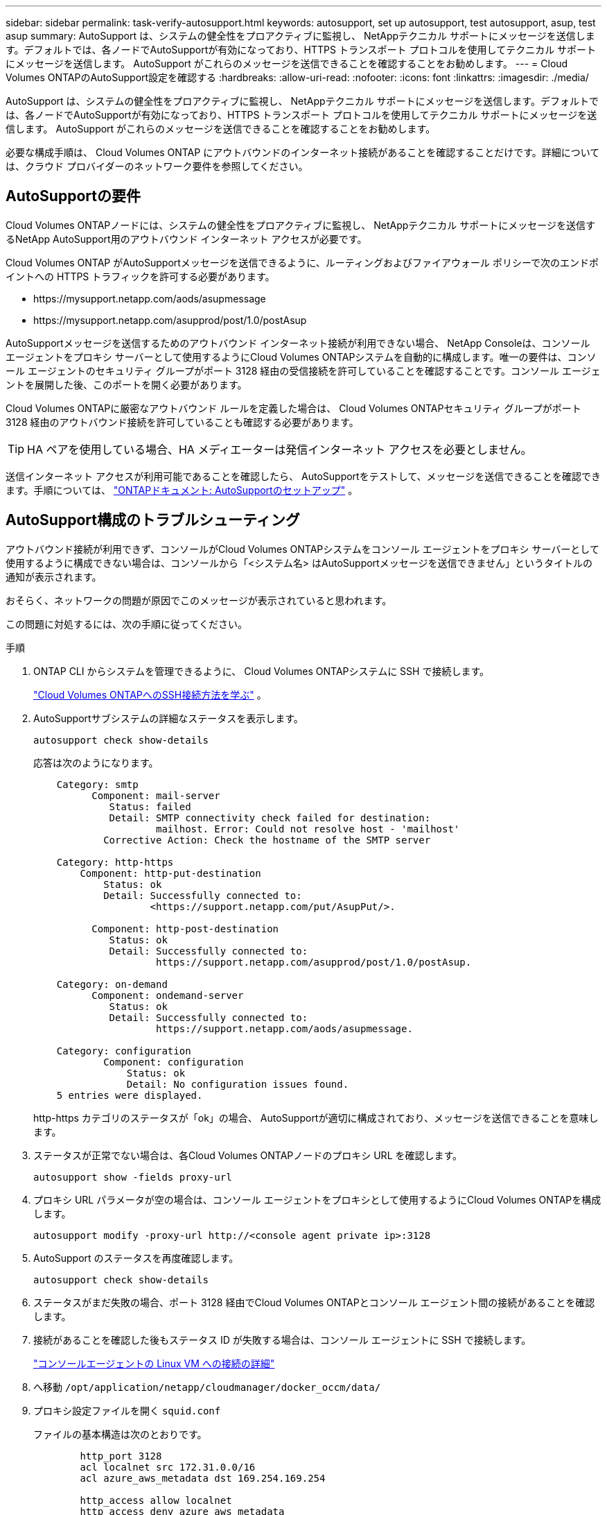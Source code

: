---
sidebar: sidebar 
permalink: task-verify-autosupport.html 
keywords: autosupport, set up autosupport, test autosupport, asup, test asup 
summary: AutoSupport は、システムの健全性をプロアクティブに監視し、 NetAppテクニカル サポートにメッセージを送信します。デフォルトでは、各ノードでAutoSupportが有効になっており、HTTPS トランスポート プロトコルを使用してテクニカル サポートにメッセージを送信します。  AutoSupport がこれらのメッセージを送信できることを確認することをお勧めします。 
---
= Cloud Volumes ONTAPのAutoSupport設定を確認する
:hardbreaks:
:allow-uri-read: 
:nofooter: 
:icons: font
:linkattrs: 
:imagesdir: ./media/


[role="lead"]
AutoSupport は、システムの健全性をプロアクティブに監視し、 NetAppテクニカル サポートにメッセージを送信します。デフォルトでは、各ノードでAutoSupportが有効になっており、HTTPS トランスポート プロトコルを使用してテクニカル サポートにメッセージを送信します。  AutoSupport がこれらのメッセージを送信できることを確認することをお勧めします。

必要な構成手順は、 Cloud Volumes ONTAP にアウトバウンドのインターネット接続があることを確認することだけです。詳細については、クラウド プロバイダーのネットワーク要件を参照してください。



== AutoSupportの要件

Cloud Volumes ONTAPノードには、システムの健全性をプロアクティブに監視し、 NetAppテクニカル サポートにメッセージを送信するNetApp AutoSupport用のアウトバウンド インターネット アクセスが必要です。

Cloud Volumes ONTAP がAutoSupportメッセージを送信できるように、ルーティングおよびファイアウォール ポリシーで次のエンドポイントへの HTTPS トラフィックを許可する必要があります。

* \https://mysupport.netapp.com/aods/asupmessage
* \https://mysupport.netapp.com/asupprod/post/1.0/postAsup


AutoSupportメッセージを送信するためのアウトバウンド インターネット接続が利用できない場合、 NetApp Consoleは、コンソール エージェントをプロキシ サーバーとして使用するようにCloud Volumes ONTAPシステムを自動的に構成します。唯一の要件は、コンソール エージェントのセキュリティ グループがポート 3128 経由の受信接続を許可していることを確認することです。コンソール エージェントを展開した後、このポートを開く必要があります。

Cloud Volumes ONTAPに厳密なアウトバウンド ルールを定義した場合は、 Cloud Volumes ONTAPセキュリティ グループがポート 3128 経由のアウトバウンド接続を許可していることも確認する必要があります。


TIP: HA ペアを使用している場合、HA メディエーターは発信インターネット アクセスを必要としません。

送信インターネット アクセスが利用可能であることを確認したら、 AutoSupportをテストして、メッセージを送信できることを確認できます。手順については、 https://docs.netapp.com/us-en/ontap/system-admin/setup-autosupport-task.html["ONTAPドキュメント: AutoSupportのセットアップ"^] 。



== AutoSupport構成のトラブルシューティング

アウトバウンド接続が利用できず、コンソールがCloud Volumes ONTAPシステムをコンソール エージェントをプロキシ サーバーとして使用するように構成できない場合は、コンソールから「<システム名> はAutoSupportメッセージを送信できません」というタイトルの通知が表示されます。

おそらく、ネットワークの問題が原因でこのメッセージが表示されていると思われます。

この問題に対処するには、次の手順に従ってください。

.手順
. ONTAP CLI からシステムを管理できるように、 Cloud Volumes ONTAPシステムに SSH で接続します。
+
link:task-connecting-to-otc.html["Cloud Volumes ONTAPへのSSH接続方法を学ぶ"] 。

. AutoSupportサブシステムの詳細なステータスを表示します。
+
`autosupport check show-details`

+
応答は次のようになります。

+
[listing]
----
    Category: smtp
          Component: mail-server
             Status: failed
             Detail: SMTP connectivity check failed for destination:
                     mailhost. Error: Could not resolve host - 'mailhost'
            Corrective Action: Check the hostname of the SMTP server

    Category: http-https
        Component: http-put-destination
            Status: ok
            Detail: Successfully connected to:
                    <https://support.netapp.com/put/AsupPut/>.

          Component: http-post-destination
             Status: ok
             Detail: Successfully connected to:
                     https://support.netapp.com/asupprod/post/1.0/postAsup.

    Category: on-demand
          Component: ondemand-server
             Status: ok
             Detail: Successfully connected to:
                     https://support.netapp.com/aods/asupmessage.

    Category: configuration
            Component: configuration
                Status: ok
                Detail: No configuration issues found.
    5 entries were displayed.
----
+
http-https カテゴリのステータスが「ok」の場合、 AutoSupportが適切に構成されており、メッセージを送信できることを意味します。

. ステータスが正常でない場合は、各Cloud Volumes ONTAPノードのプロキシ URL を確認します。
+
`autosupport show -fields proxy-url`

. プロキシ URL パラメータが空の場合は、コンソール エージェントをプロキシとして使用するようにCloud Volumes ONTAPを構成します。
+
`autosupport modify -proxy-url \http://<console agent private ip>:3128`

. AutoSupport のステータスを再度確認します。
+
`autosupport check show-details`

. ステータスがまだ失敗の場合、ポート 3128 経由でCloud Volumes ONTAPとコンソール エージェント間の接続があることを確認します。
. 接続があることを確認した後もステータス ID が失敗する場合は、コンソール エージェントに SSH で接続します。
+
https://docs.netapp.com/us-en/bluexp-setup-admin/task-maintain-connectors.html#connect-to-the-linux-vm["コンソールエージェントの Linux VM への接続の詳細"^]

. へ移動 `/opt/application/netapp/cloudmanager/docker_occm/data/`
. プロキシ設定ファイルを開く `squid.conf`
+
ファイルの基本構造は次のとおりです。

+
[listing]
----
        http_port 3128
        acl localnet src 172.31.0.0/16
        acl azure_aws_metadata dst 169.254.169.254

        http_access allow localnet
        http_access deny azure_aws_metadata
        http_access allow localhost
        http_access deny all
----
+
localnet src 値は、Cloud Volumes ONTAPシステムの CIDR です。

. Cloud Volumes ONTAPシステムの CIDR ブロックがファイルに指定されている範囲内にない場合は、次のように値を更新するか、新しいエントリを追加します。
+
`acl cvonet src <cidr>`

+
この新しいエントリを追加する場合は、許可エントリも追加することを忘れないでください。

+
`http_access allow cvonet`

+
次に例を示します。

+
[listing]
----
        http_port 3128
        acl localnet src 172.31.0.0/16
        acl cvonet src 172.33.0.0/16
        acl azure_aws_metadata dst 169.254.169.254

        http_access allow localnet
        http_access allow cvonet
        http_access deny azure_aws_metadata
        http_access allow localhost
        http_access deny all
----
. 設定ファイルを編集した後、sudo としてプロキシ コンテナを再起動します。
+
`docker restart squid`

. Cloud Volumes ONTAP CLI に戻り、 Cloud Volumes ONTAP がAutoSupportメッセージを送信できることを確認します。
+
`autosupport check show-details`


